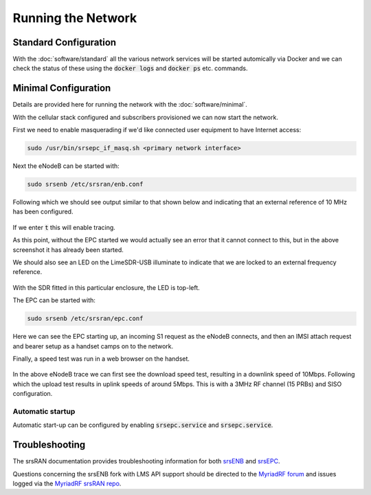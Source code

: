 Running the Network
===================

Standard Configuration
----------------------

With the :doc:`software/standard` all the various network services will be started automically via Docker and we can check the status of these using the :code:`docker logs` and :code:`docker ps` etc. commands. 

Minimal Configuration
---------------------

Details are provided here for running the network with the :doc:`software/minimal`. 

With the cellular stack configured and subscribers provisioned we can now start the network. 

First we need to enable masquerading if we'd like connected user equipment to have Internet access:

.. code-block:: bash

   sudo /usr/bin/srsepc_if_masq.sh <primary network interface>

Next the eNodeB can be started with:

.. code-block:: bash

   sudo srsenb /etc/srsran/enb.conf

Following which we should see output similar to that shown below and indicating that an external reference of 10 MHz has been configured.

.. figure:: /images/srsENB_startup_1.jpg
   :align: center

If we enter :code:`t` this will enable tracing. 

As this point, without the EPC started we would actually see an error that it cannot connect to this, but in the above screenshot it has already been started.

We should also see an LED on the LimeSDR-USB illuminate to indicate that we are locked to an external frequency reference.

.. figure:: /images/LimeSDR-USB_ExtRef_Locked.jpg
   :align: center

With the SDR fitted in this particular enclosure, the LED is top-left.

The EPC can be started with:

.. code-block:: bash

   sudo srsenb /etc/srsran/epc.conf

.. figure:: /images/srsEPC_Startup_Attach.jpg
   :align: center

Here we can see the EPC starting up, an incoming S1 request as the eNodeB connects, and then an IMSI attach request and bearer setup as a handset camps on to the network.

Finally, a speed test was run in a web browser on the handset.

.. figure:: /images/srsENB_SpeedTest_1.jpg
   :align: center

In the above eNodeB trace we can first see the download speed test, resulting in a downlink speed of 10Mbps. Following which the upload test results in uplink speeds of around 5Mbps. This is with a 3MHz RF channel (15 PRBs) and SISO configuration.

Automatic startup 
^^^^^^^^^^^^^^^^^

Automatic start-up can be configured by enabling :code:`srsepc.service` and :code:`srsepc.service`.

Troubleshooting
---------------

The srsRAN documentation provides troubleshooting information for both `srsENB`_ and `srsEPC`_.

Questions concerning the srsENB fork with LMS API support should be directed to the `MyriadRF forum`_ and issues logged via the `MyriadRF srsRAN repo`_.

.. _srsENB: https://docs.srsran.com/en/latest/usermanuals/source/srsenb/source/3_enb_trouble.html
.. _srsEPC: https://docs.srsran.com/en/latest/usermanuals/source/srsepc/source/3_epc_trouble.html
.. _MyriadRF forum: https://discourse.myriadrf.org/c/projects/librecellular/39
.. _MyriadRF srsRAN repo: https://github.com/myriadrf/srsRAN/
